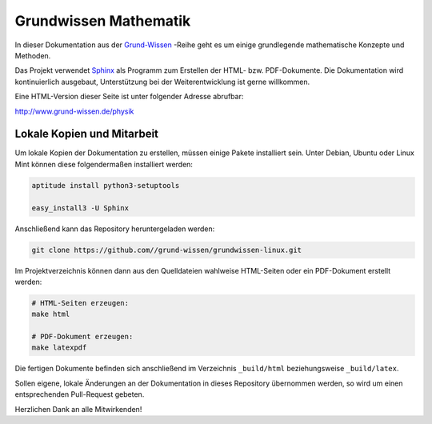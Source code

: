 Grundwissen Mathematik
======================

In dieser Dokumentation aus der `Grund-Wissen <http://www.grund-wissen.de>`_
-Reihe geht es um einige grundlegende mathematische Konzepte und Methoden.

Das Projekt verwendet `Sphinx <http://sphinx-doc.org/>`_ als Programm zum
Erstellen der HTML- bzw. PDF-Dokumente. Die Dokumentation wird kontinuierlich
ausgebaut, Unterstützung bei der Weiterentwicklung ist gerne willkommen.

Eine HTML-Version dieser Seite ist unter folgender Adresse abrufbar: 

http://www.grund-wissen.de/physik


Lokale Kopien und Mitarbeit
---------------------------

Um lokale Kopien der Dokumentation zu erstellen, müssen einige Pakete
installiert sein. Unter Debian, Ubuntu oder Linux Mint können diese
folgendermaßen installiert werden:

.. code-block:: bash

    aptitude install python3-setuptools

    easy_install3 -U Sphinx
	
Anschließend kann das Repository heruntergeladen werden: 

.. code-block:: bash

    git clone https://github.com//grund-wissen/grundwissen-linux.git 

Im Projektverzeichnis können dann aus den Quelldateien wahlweise HTML-Seiten
oder ein PDF-Dokument erstellt werden:

.. code-block:: bash

    # HTML-Seiten erzeugen:
    make html
    
    # PDF-Dokument erzeugen:
    make latexpdf

Die fertigen Dokumente befinden sich anschließend im Verzeichnis ``_build/html``
beziehungsweise ``_build/latex``.

Sollen eigene, lokale Änderungen an der Dokumentation in dieses Repository
übernommen werden, so wird um einen entsprechenden Pull-Request gebeten. 

Herzlichen Dank an alle Mitwirkenden!

